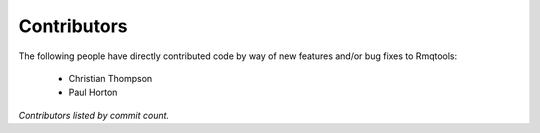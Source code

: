 Contributors
============
The following people have directly contributed code by way of new features
and/or bug fixes to Rmqtools:

 - Christian Thompson
 - Paul Horton

*Contributors listed by commit count.*
